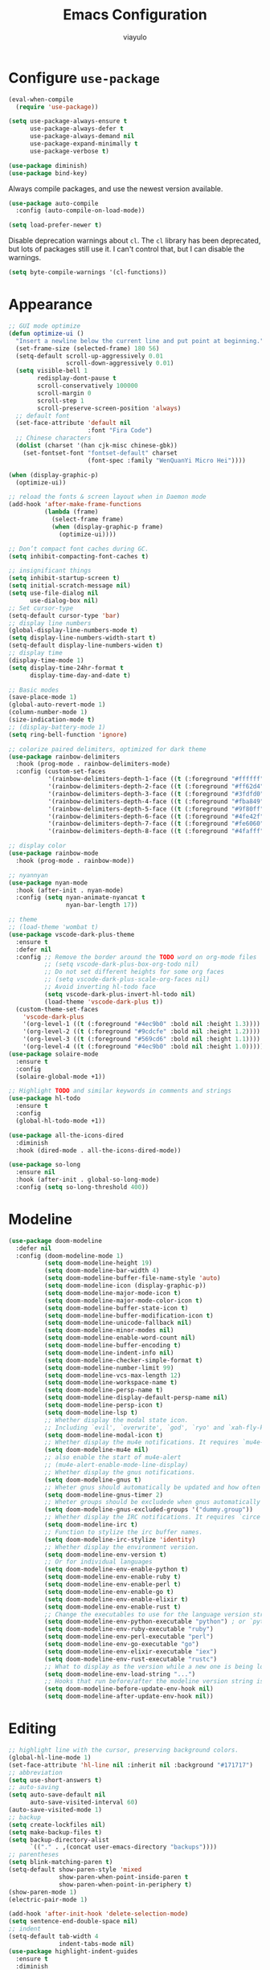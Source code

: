 #+TITLE: Emacs Configuration
#+AUTHOR: viayulo
#+LANGUAGE: en
#+OPTIONS: toc:nil num:nil
#+STARTUP: overview inlineimages

* Configure =use-package=
#+begin_src emacs-lisp
  (eval-when-compile
    (require 'use-package))

  (setq use-package-always-ensure t
        use-package-always-defer t
        use-package-always-demand nil
        use-package-expand-minimally t
        use-package-verbose t)

  (use-package diminish)
  (use-package bind-key)
#+end_src

Always compile packages, and use the newest version available.

#+begin_src emacs-lisp
  (use-package auto-compile
    :config (auto-compile-on-load-mode))

  (setq load-prefer-newer t)
#+end_src

Disable deprecation warnings about =cl=. The =cl= library has been deprecated, but
lots of packages still use it. I can't control that, but I can disable the
warnings.

#+begin_src emacs-lisp
  (setq byte-compile-warnings '(cl-functions))
#+end_src

* Appearance
#+begin_src emacs-lisp
  ;; GUI mode optimize
  (defun optimize-ui ()
    "Insert a newline below the current line and put point at beginning."
    (set-frame-size (selected-frame) 180 56)
    (setq-default scroll-up-aggressively 0.01
                  scroll-down-aggressively 0.01)
    (setq visible-bell 1
          redisplay-dont-pause t
          scroll-conservatively 100000
          scroll-margin 0
          scroll-step 1
          scroll-preserve-screen-position 'always)
    ;; default font
    (set-face-attribute 'default nil
                        :font "Fira Code")
    ;; Chinese characters
    (dolist (charset '(han cjk-misc chinese-gbk))
      (set-fontset-font "fontset-default" charset
                        (font-spec :family "WenQuanYi Micro Hei"))))

  (when (display-graphic-p)
    (optimize-ui))

  ;; reload the fonts & screen layout when in Daemon mode
  (add-hook 'after-make-frame-functions
            (lambda (frame)
              (select-frame frame)
              (when (display-graphic-p frame)
                (optimize-ui))))

  ;; Don’t compact font caches during GC.
  (setq inhibit-compacting-font-caches t)

  ;; insignificant things
  (setq inhibit-startup-screen t)
  (setq initial-scratch-message nil)
  (setq use-file-dialog nil
        use-dialog-box nil)
  ;; Set cursor-type
  (setq-default cursor-type 'bar)
  ;; display line numbers
  (global-display-line-numbers-mode t)
  (setq display-line-numbers-width-start t)
  (setq-default display-line-numbers-widen t)
  ;; display time
  (display-time-mode 1)
  (setq display-time-24hr-format t
        display-time-day-and-date t)

  ;; Basic modes
  (save-place-mode 1)
  (global-auto-revert-mode 1)
  (column-number-mode 1)
  (size-indication-mode t)
  ;; (display-battery-mode 1)
  (setq ring-bell-function 'ignore)

  ;; colorize paired delimiters, optimized for dark theme
  (use-package rainbow-delimiters
    :hook (prog-mode . rainbow-delimiters-mode)
    :config (custom-set-faces
             '(rainbow-delimiters-depth-1-face ((t (:foreground "#ffffff"))))
             '(rainbow-delimiters-depth-2-face ((t (:foreground "#ff62d4"))))
             '(rainbow-delimiters-depth-3-face ((t (:foreground "#3fdfd0"))))
             '(rainbow-delimiters-depth-4-face ((t (:foreground "#fba849"))))
             '(rainbow-delimiters-depth-5-face ((t (:foreground "#9f80ff"))))
             '(rainbow-delimiters-depth-6-face ((t (:foreground "#4fe42f"))))
             '(rainbow-delimiters-depth-7-face ((t (:foreground "#fe6060"))))
             '(rainbow-delimiters-depth-8-face ((t (:foreground "#4fafff"))))))

  ;; display color
  (use-package rainbow-mode
    :hook (prog-mode . rainbow-mode))

  ;; nyannyan
  (use-package nyan-mode
    :hook (after-init . nyan-mode)
    :config (setq nyan-animate-nyancat t
                  nyan-bar-length 17))

  ;; theme
  ;; (load-theme 'wombat t)
  (use-package vscode-dark-plus-theme
    :ensure t
    :defer nil
    :config ;; Remove the border around the TODO word on org-mode files
            ;; (setq vscode-dark-plus-box-org-todo nil)
            ;; Do not set different heights for some org faces
            ;; (setq vscode-dark-plus-scale-org-faces nil)
            ;; Avoid inverting hl-todo face
            (setq vscode-dark-plus-invert-hl-todo nil)
            (load-theme 'vscode-dark-plus t))
    (custom-theme-set-faces
      'vscode-dark-plus
      '(org-level-1 ((t (:foreground "#4ec9b0" :bold nil :height 1.3))))
      '(org-level-2 ((t (:foreground "#9cdcfe" :bold nil :height 1.2))))
      '(org-level-3 ((t (:foreground "#569cd6" :bold nil :height 1.1))))
      '(org-level-4 ((t (:foreground "#4ec9b0" :bold nil :height 1.0)))))
  (use-package solaire-mode
    :ensure t
    :config
    (solaire-global-mode +1))

  ;; Highlight TODO and similar keywords in comments and strings
  (use-package hl-todo
    :ensure t
    :config
    (global-hl-todo-mode +1))

  (use-package all-the-icons-dired
    :diminish
    :hook (dired-mode . all-the-icons-dired-mode))

  (use-package so-long
    :ensure nil
    :hook (after-init . global-so-long-mode)
    :config (setq so-long-threshold 400))
#+end_src
* Modeline
#+begin_src emacs-lisp
  (use-package doom-modeline
    :defer nil
    :config (doom-modeline-mode 1)
            (setq doom-modeline-height 19)
            (setq doom-modeline-bar-width 4)
            (setq doom-modeline-buffer-file-name-style 'auto)
            (setq doom-modeline-icon (display-graphic-p))
            (setq doom-modeline-major-mode-icon t)
            (setq doom-modeline-major-mode-color-icon t)
            (setq doom-modeline-buffer-state-icon t)
            (setq doom-modeline-buffer-modification-icon t)
            (setq doom-modeline-unicode-fallback nil)
            (setq doom-modeline-minor-modes nil)
            (setq doom-modeline-enable-word-count nil)
            (setq doom-modeline-buffer-encoding t)
            (setq doom-modeline-indent-info nil)
            (setq doom-modeline-checker-simple-format t)
            (setq doom-modeline-number-limit 99)
            (setq doom-modeline-vcs-max-length 12)
            (setq doom-modeline-workspace-name t)
            (setq doom-modeline-persp-name t)
            (setq doom-modeline-display-default-persp-name nil)
            (setq doom-modeline-persp-icon t)
            (setq doom-modeline-lsp t)
            ;; Whether display the modal state icon.
            ;; Including `evil', `overwrite', `god', `ryo' and `xah-fly-keys', etc.
            (setq doom-modeline-modal-icon t)
            ;; Whether display the mu4e notifications. It requires `mu4e-alert' package.
            (setq doom-modeline-mu4e nil)
            ;; also enable the start of mu4e-alert
            ;; (mu4e-alert-enable-mode-line-display)
            ;; Whether display the gnus notifications.
            (setq doom-modeline-gnus t)
            ;; Wheter gnus should automatically be updated and how often (set to 0 or smaller than 0 to disable)
            (setq doom-modeline-gnus-timer 2)
            ;; Wheter groups should be excludede when gnus automatically being updated.
            (setq doom-modeline-gnus-excluded-groups '("dummy.group"))
            ;; Whether display the IRC notifications. It requires `circe' or `erc' package.
            (setq doom-modeline-irc t)
            ;; Function to stylize the irc buffer names.
            (setq doom-modeline-irc-stylize 'identity)
            ;; Whether display the environment version.
            (setq doom-modeline-env-version t)
            ;; Or for individual languages
            (setq doom-modeline-env-enable-python t)
            (setq doom-modeline-env-enable-ruby t)
            (setq doom-modeline-env-enable-perl t)
            (setq doom-modeline-env-enable-go t)
            (setq doom-modeline-env-enable-elixir t)
            (setq doom-modeline-env-enable-rust t)
            ;; Change the executables to use for the language version string
            (setq doom-modeline-env-python-executable "python") ; or `python-shell-interpreter'
            (setq doom-modeline-env-ruby-executable "ruby")
            (setq doom-modeline-env-perl-executable "perl")
            (setq doom-modeline-env-go-executable "go")
            (setq doom-modeline-env-elixir-executable "iex")
            (setq doom-modeline-env-rust-executable "rustc")
            ;; What to display as the version while a new one is being loaded
            (setq doom-modeline-env-load-string "...")
            ;; Hooks that run before/after the modeline version string is updated
            (setq doom-modeline-before-update-env-hook nil)
            (setq doom-modeline-after-update-env-hook nil))
#+end_src
* Editing
#+begin_src emacs-lisp
  ;; highlight line with the cursor, preserving background colors.
  (global-hl-line-mode 1)
  (set-face-attribute 'hl-line nil :inherit nil :background "#171717")
  ;; abbreviation
  (setq use-short-answers t)
  ;; auto-saving
  (setq auto-save-default nil
        auto-save-visited-interval 60)
  (auto-save-visited-mode 1)
  ;; backup
  (setq create-lockfiles nil)
  (setq make-backup-files t)
  (setq backup-directory-alist
        `(("." . ,(concat user-emacs-directory "backups"))))
  ;; parentheses
  (setq blink-matching-paren t)
  (setq-default show-paren-style 'mixed
                show-paren-when-point-inside-paren t
                show-paren-when-point-in-periphery t)
  (show-paren-mode 1)
  (electric-pair-mode 1)

  (add-hook 'after-init-hook 'delete-selection-mode)
  (setq sentence-end-double-space nil)
  ;; indent
  (setq-default tab-width 4
                indent-tabs-mode nil)
  (use-package highlight-indent-guides
    :ensure t
    :diminish
    :hook (prog-mode . highlight-indent-guides-mode)
    :config (setq highlight-indent-guides-method (if (display-graphic-p) 'bitmap 'column))
            (setq highlight-indent-guides-responsive 'top))
  ;; word wrap
  (setq word-wrap-by-category t)
  ;; better jumping
  (use-package mwim
    :ensure t
    :defer nil)
  (use-package subword
    :config (global-subword-mode 1))
  ;; CamelCase symbols as separate words
  (use-package subword
    :hook ((prog-mode minibuffer-setup) . subword-mode))
  ;; whitespace
  (setq show-trailing-whitespace t)
  ;; cleanup whitespace only if it was initially clean
  (use-package whitespace-cleanup-mode
    :diminish
    :hook (after-init . global-whitespace-cleanup-mode))

  ;; blink curser after jump
  (use-package beacon
    :diminish
    :hook (after-init . beacon-mode)
    :config (setq beacon-color "#ff8c00"))

  (use-package let-alist); easily let-bind values of an assoc-list by their names
  (use-package flycheck
    :diminish
    :ensure t
    :init (global-flycheck-mode)
    :bind (:map flycheck-mode-map
                ("C-t ! C-c" . flycheck-compile)
                ("C-t ! C-w" . flycheck-copy-errors-as-kill)
                ("C-t ! ?" . flycheck-describe-checker)
                ("C-t ! C" . flycheck-clear)
                ("C-t ! H" . display-local-help)
                ("C-t ! V" . flycheck-version)
                ("C-t ! c" . flycheck-buffer)
                ("C-t ! e" . flycheck-explain-error-at-point)
                ("C-t ! h" . flycheck-display-error-at-point)
                ("C-t ! i" . flycheck-manual)
                ("C-t ! l" . flycheck-list-errors)
                ("C-t ! n" . flycheck-next-error)
                ("C-t ! p" . flycheck-previous-error)
                ("C-t ! s" . flycheck-select-checker)
                ("C-t ! v" . flycheck-verify-setup)
                ("C-t ! x" . flycheck-disable-checker)))

  ;; for scroll-half-page
  (require 'view)

  ;; smooth scrolling over images
  (use-package iscroll
    :diminish
    :hook (image-mode . iscroll-mode))
#+end_src
* Tabbar
#+begin_src emacs-lisp
  (use-package centaur-tabs
    :demand
    :hook (dired-mode . centaur-tabs-local-mode)
    :config (centaur-tabs-mode t)
            (centaur-tabs-headline-match)
            (setq centaur-tabs-height 10
                  centaur-tabs-set-icons t
                  centaur-tabs-plain-icons nil
                  centaur-tabs-gray-out-icons 'buffer
                  centaur-tabs-set-bar 'left
                  centaur-tabs-set-close-button nil
                  centaur-tabs-set-modified-marker t)
    :bind (:map centaur-tabs-mode-map
            ("C-t u" . centaur-tabs-backward)
            ("C-t o" . centaur-tabs-forward)))
#+end_src
* Minibuffer
#+begin_src emacs-lisp
  ;; fido
  (add-hook 'after-init-hook 'fido-vertical-mode)
  (setq completion-styles '(initials partial-completion flex)
        completion-cycle-threshold 10
        completion-auto-help nil)

  ;; Enable richer annotations using the Marginalia package
  (use-package marginalia
    ;; Either bind `marginalia-cycle` globally or only in the minibuffer
  ;;  :bind (:map minibuffer-local-map
  ;;         ("M-A" . marginalia-cycle))
    ;; The :init configuration is always executed (Not lazy!)
    :init
    ;; Must be in the :init section of use-package such that the mode gets
    ;; enabled right away. Note that this forces loading the package.
    (marginalia-mode))

  (use-package ctrlf
    :hook (after-init . ctrlf-mode))

  (use-package which-key
    :defer nil
    :config (which-key-mode))
#+end_src
* Completion
#+begin_src emacs-lisp
  ;:bind :map company-active-map ("<tab>" . company-complete-common)
  (use-package company
    :diminish company-mode
    :defines (company-dabbrev-ignore-case company-dabbrev-downcase)
    :hook (after-init . global-company-mode)
    :config (setq company-dabbrev-code-everywhere t
                  company-dabbrev-code-modes t
                  company-dabbrev-code-other-buffers 'all
                  company-dabbrev-downcase nil
                  company-dabbrev-ignore-case t
                  company-dabbrev-other-buffers 'all
                  company-require-match nil
                  company-minimum-prefix-length 1
                  company-show-numbers t
                  company-tooltip-limit 20
                  company-idle-delay 0
                  company-echo-delay 0
                  company-tooltip-offset-display 'scrollbar
                  company-begin-commands '(self-insert-command))
    (eval-after-load 'company
      '(add-to-list 'company-backends
                    '(company-abbrev company-yasnippet company-capf))))

  ;; add some semantic icons to the company completion menu
  (use-package company-box
    :after company
    :diminish
    :hook (company-mode . company-box-mode))

  ;; Better sorting and filtering
  (use-package company-prescient
    :init (company-prescient-mode 1))

  ;; snippet
  (use-package yasnippet
    :diminish
    :hook (after-init . yas-global-mode)
    :config (setq yas-indent-line 'auto)
            (use-package yasnippet-snippets
              :after yasnippet
              :diminish)
            (use-package auto-yasnippet
              :diminish
              :bind (("C-n" . aya-open-line)
                     ("H-w" . aya-create)
                     ("H-y" . aya-expand))))
#+end_src
* File-management
#+begin_src emacs-lisp
  (require 'dired-x)
  (use-package dired
    :ensure nil
    :bind (:map dired-mode-map
            ("i" . dired-previous-line)
            ("k" . dired-next-line)
            ("j" . dired-jump)
            ("l" . dired-find-file)))
  ;; highlight uncommitted changes
  (use-package diff-hl
    :hook (((prog-mode vc-dir-mode) . diff-hl-mode)
           (dired-mode . diff-hl-dired-mode)))
  (use-package dired-hide-dotfiles
    :bind (:map dired-mode-map
            ("." . dired-hide-dotfiles-mode)))
  ;; Colourful dired
  (use-package diredfl
    :init (diredfl-global-mode 1))

  (setq dired-kill-when-opening-new-dired-buffer t)

  (use-package treemacs
    :commands (treemacs-follow-mode
               treemacs-filewatch-mode
               treemacs-fringe-indicator-mode
               treemacs-git-mode)
    :bind (([f8]        . treemacs)
           ("M-0"       . treemacs-select-window)
           ("C-x 1"     . treemacs-delete-other-windows)
           ("C-x t 1"   . treemacs-delete-other-windows)
           ("C-x t t"   . treemacs)
           ("C-x t b"   . treemacs-bookmark)
           ("C-x t C-t" . treemacs-find-file)
           ("C-x t M-t" . treemacs-find-tag)
           :map treemacs-mode-map
           ([mouse-1]   . treemacs-single-click-expand-action)
           ("i" . treemacs-previous-line)
           ("k" . treemacs-next-line))
    :config
    (setq treemacs-collapse-dirs           (if treemacs-python-executable 3 0)
          treemacs-missing-project-action  'remove
          treemacs-sorting                 'alphabetic-asc
          treemacs-follow-after-init       t
          treemacs-width                   30)
    (treemacs-load-all-the-icons-with-workaround-font "Hermit")
    :config
    (treemacs-follow-mode t)
    (treemacs-filewatch-mode t)
    (pcase (cons (not (null (executable-find "git")))
                 (not (null (executable-find "python3"))))
      (`(t . t)
       (treemacs-git-mode 'deferred))
      (`(t . _)
       (treemacs-git-mode 'simple)))

    (use-package treemacs-projectile
      :after projectile
      :bind (:map projectile-command-map
             ("h" . treemacs-projectile)))

    (use-package treemacs-magit
      :after magit
      :commands treemacs-magit--schedule-update
      :hook ((magit-post-commit
              git-commit-post-finish
              magit-post-stage
              magit-post-unstage)
             . treemacs-magit--schedule-update))

    (use-package treemacs-persp
      :after persp-mode
      :demand t
      :functions treemacs-set-scope-type
      :config (treemacs-set-scope-type 'Perspectives)))


  (use-package treemacs-all-the-icons)
#+end_src
* Projectile
#+begin_src emacs-lisp
  (use-package ag)

  (use-package projectile
    :diminish projectile-mode
    :hook (after-init . projectile-mode)
    :bind(:map projectile-mode-map
               ("C-p" . projectile-command-map))
    :config
      ;; move cache to ~/.emacs.d/.cache/ for gitignore
      (setq projectile-cache-file (expand-file-name ".cache/projectile.cache" user-emacs-directory)))
#+end_src
* =Org-mode=
#+begin_src emacs-lisp
  (use-package org
    :ensure org-contrib
    :hook (org-mode . visual-line-mode)
          (org-mode . org-indent-mode)
    :config (setq org-log-done 'time)
            (setq org-todo-keywords
                (quote ((sequence "TODO(t)" "NEXT(n)" "|" "DONE(d)")
                        (sequence "WAITING(w@/!)" "HOLD(h@/!)" "|" "CANCELLED(c@/!)"))))
            ;; I cannot set a headline to DONE if children aren’t DONE.
            (setq-default org-enforce-todo-dependencies t)

            (setq org-startup-indented t
                  org-hide-emphasis-markers t
                  org-pretty-entities t)
            ;; Show linked images directly in my Org document
            (setq org-startup-with-inline-images t org-image-actual-width '(600))
            ;; Use syntax highlighting in source blocks while editing.
            (setq org-src-fontify-natively t)
            ;; Make TAB act as if it were issued in a buffer of the language’s major mode.
            (setq org-src-tab-acts-natively t)
            ;; When editing a code snippet, use the current window rather than popping open a new one (which shows the same information).
            (setq org-src-window-setup 'current-window)
    :bind (:map org-mode-map
                ("C-t C-a" . org-attach)
                ("C-t C-j" . org-backward-heading-same-level)
                ("C-t C-t" . org-ctrl-c-ctrl-c)
                ("C-t C-d" . org-deadline)
                ("C-t C-e" . org-export-dispatch)
                ("C-t C-l" . org-forward-heading-same-level)
                ("C-t j" . org-goto)
                ("C-t k" . org-kill-note-or-show-branches)
                ("C-t l" . org-insert-link)
                ("C-t C-o" . org-open-at-point)
                ("C-t C-q" . org-set-tags-command)
                ("C-t r" . org-reveal)
                ("C-t C-s" . org-schedule)
                ("C-t t" . org-todo)
                ("C-t C-w" . org-refile)
                ("C-t y" . org-evaluate-time-range)
                ("C-t C-z" . org-add-note)
                ("C-t C-^" . org-up-element)
                ("C-t C-_" . org-down-element)
                ("C-t C-*" . org-list-make-subtree)
                ("C-t C-," . org-insert-structure-template)
                ("C-t C-k" . outline-next-visible-heading) ;
                ("C-t C-i" . outline-previous-visible-heading) ;
                ("C-t C-u" . outline-up-heading)
                ("C-t C-<" . outline-promote)
                ("C-t C->" . outline-demote)
                ("C-t M-j" . org-previous-block)
                ("C-t M-l" . org-next-block)
                ("C-t M-i" . org-insert-last-stored-link)
                ("C-t C-c" . org-refile-copy)
                ("C-t C-M-l" . org-insert-all-links)
                ("C-t C-TAB" . org-force-cycle-archived)
                ("C-t TAB" . org-ctrl-c-tab)
                ("C-t SPC" . org-table-blank-field)
                ("C-t RET" . org-ctrl-c-ret)
                ("C-t a" . org-agenda)
                ("C-t #" . org-update-statistics-cookies)
                ("C-t $" . org-archive-subtree)
                ("C-t %" . org-mark-ring-push)
                ("C-t '" . org-edit-special)
                ("C-t *" . org-ctrl-c-star)
                ("C-t +" . org-table-sum)
                ("C-t ," . org-priority)
                ("C-t -" . org-ctrl-c-minus)
                ("C-t ." . org-time-stamp)
                ("C-t /" . org-sparse-tree)
                ("C-t \;" . org-toggle-comment)
                ("C-t <" . org-date-from-calendar)
                ("C-t =" . org-table-eval-formula)
                ("C-t >" . org-goto-calendar)
                ("C-t ?" . org-table-field-info)
                ("C-t @" . org-mark-subtree)
                ("C-t [" . org-agenda-file-to-front)
                ("C-t \\" . org-match-sparse-tree)
                ("C-t \]" . org-remove-file)
                ("C-t ^" . org-sort)
                ("C-t `" . org-table-edit-field)
                ("C-t {" . org-table-toggle-formula-debugger)
                ("C-t |" . org-table-create-or-convert-from-region)
                ("C-t }" . org-table-toggle-coordinate-overlays)
                ("C-t ~" . org-table-create-with-table.el)
                ("C-t C-y C-a" . org-babel-sha1-hash)
                ("C-t C-y C-j" . org-babel-execute-buffer)
                ("C-t C-y C-c" . org-babel-check-src-block)
                ("C-t C-y C-d" . org-babel-demarcate-block)
                ("C-t C-y C-e" . org-babel-execute-maybe)
                ("C-t C-y C-l" . org-babel-tangle-file)
                ("C-t C-y TAB" . org-babel-view-src-block-info)
                ;("C-t C-y C-j" . org-babel-insert-header-arg)
                ;("C-t C-y C-l" . org-babel-load-in-session)
                ("C-t C-y C-k" . org-babel-next-src-block)
                ("C-t C-y C-o" . org-babel-open-src-block-result)
                ("C-t C-y C-i" . org-babel-previous-src-block)
                ("C-t C-y C-r" . org-babel-goto-named-result)
                ("C-t C-y C-s" . org-babel-execute-subtree)
                ("C-t C-y C-t" . org-babel-tangle)
                ("C-t C-y C-u" . org-babel-goto-src-block-head)
                ("C-t C-y C-v" . org-babel-expand-src-block)
                ("C-t C-y C-x" . org-babel-do-key-sequence-in-edit-buffer)
                ("C-t C-y C-z" . org-babel-switch-to-session)
                ("C-t C-y I" . org-babel-view-src-block-info)
                ("C-t C-y a" . org-babel-sha1-hash)
                ("C-t C-y b" . org-babel-execute-buffer)
                ("C-t C-y c" . org-babel-check-src-block)
                ("C-t C-y d" . org-babel-demarcate-block)
                ("C-t C-y e" . org-babel-execute-maybe)
                ("C-t C-y f" . org-babel-tangle-file)
                ("C-t C-y g" . org-babel-goto-named-src-block)
                ("C-t C-y h" . org-babel-describe-bindings)
                ("C-t C-y i" . org-babel-lob-ingest)
                ("C-t C-y j" . org-babel-insert-header-arg)
                ("C-t C-y k" . org-babel-remove-result-one-or-many)
                ("C-t C-y l" . org-babel-load-in-session)
                ("C-t C-y n" . org-babel-next-src-block)
                ("C-t C-y o" . org-babel-open-src-block-result)
                ("C-t C-y p" . org-babel-previous-src-block)
                ("C-t C-y r" . org-babel-goto-named-result)
                ("C-t C-y s" . org-babel-execute-subtree)
                ("C-t C-y t" . org-babel-tangle)
                ("C-t C-y u" . org-babel-goto-src-block-head)
                ("C-t C-y v" . org-babel-expand-src-block)
                ("C-t C-y x" . org-babel-do-key-sequence-in-edit-buffer)
                ("C-t C-y z" . org-babel-switch-to-session-with-code)
                ("C-t C-y C-M-h" . org-babel-mark-block)
                ("C-t C-x C-a" . org-archive-subtree-default)
                ("C-t C-x C-b" . org-toggle-checkbox)
                ;("C-t C-x C-c" . org-columns)
                ("C-t C-x C-d" . org-clock-display)
                ("C-t C-x C-f" . org-emphasize)
                ("C-t C-x TAB" . org-clock-in)
                ("C-t C-x C-j" . org-clock-goto)
                ("C-t C-x C-l" . org-latex-preview)
                ("C-t C-x C-n" . org-next-link)
                ("C-t C-x C-o" . org-clock-out)
                ("C-t C-x C-p" . org-previous-link)
                ("C-t C-x C-q" . org-clock-cancel)
                ("C-t C-x C-r" . org-toggle-radio-button)
                ("C-t C-x C-s" . org-archive-subtree)
                ("C-t C-x C-t" . org-toggle-time-stamp-overlays)
                ("C-t C-x C-u" . org-dblock-update)
                ("C-t C-x C-v" . org-toggle-inline-images)
                ("C-t C-x M-c" . org-cut-special)
                ("C-t C-x C-x" . org-clock-in-last)
                ("C-t C-x C-y" . org-paste-special)
                ("C-t C-x C-z" . org-resolve-clocks)
                ("C-t C-x !" . org-reload)
                ("C-t C-x ," . org-timer-pause-or-continue)
                ("C-t C-x -" . org-timer-item)
                ("C-t C-x ." . org-timer)
                ("C-t C-x 0" . org-timer-start)
                ("C-t C-x <" . org-agenda-set-restriction-lock)
                ("C-t C-x >" . org-agenda-remove-restriction-lock)
                ("C-t C-x A" . org-archive-to-archive-sibling)
                ("C-t C-x E" . org-inc-effort)
                ("C-t C-x G" . org-feed-goto-inbox)
                ("C-t C-x I" . org-info-find-node)
                ("C-t C-x P" . org-set-property-and-value)
                ("C-t C-x [" . org-reftex-citation)
                ("C-t C-x _" . org-timer-stop)
                ("C-t C-x a" . org-toggle-archive-tag)
                ("C-t C-x b" . org-tree-to-indirect-buffer)
                ("C-t C-x c" . org-clone-subtree-with-time-shift)
                ("C-t C-x d" . org-insert-drawer)
                ("C-t C-x e" . org-set-effort)
                ("C-t C-x f" . org-footnote-action)
                ("C-t C-x g" . org-feed-update-all)
                ("C-t C-x o" . org-toggle-ordered-property)
                ("C-t C-x p" . org-set-property)
                ("C-t C-x q" . org-toggle-tags-groups)
                ("C-t C-x v" . org-copy-visible)
                ("C-t C-x x" . org-dynamic-block-insert-dblock)
                ("C-t C-x C-M-v" . org-redisplay-inline-images)
                ("C-t C-x C-c" . org-copy-special)))

  ;; special outline mark
  (use-package org-superstar
    :hook (org-mode . org-superstar-mode)
    :config (setq org-superstar-special-todo-items t))

  ;; toggle visibility of invisible Org elements depending on cursor position
  (use-package org-appear
    :hook (org-mode . org-appear-mode)
    :config (setq org-appear-autolinks t
                  org-appear-autosubmarkers t
                  org-appear-autoentities t
                  org-appear-autokeywords t))

  ;; Prevent editing of text within collapsed subtree
  (setq-default org-catch-invisible-edits 'smart)

  ;; Automatically toggle Org mode LaTeX fragment previews as the cursor enters and exits them
  (use-package org-fragtog
    :hook (org-mode . org-fragtog-mode))

  ;; Task management and agenda views
  ;; Store my org files in ~/documents/org, maintain an inbox in Dropbox, define the location of an index file (my main todo list), and archive finished tasks in ~/documents/org/archive.org
  (setq org-directory "~/Documents/org")
  (defun org-file-path (filename)
    "Return the absolute address of an org file, given its relative name."
    (concat (file-name-as-directory org-directory) filename))

  ;;(setq org-inbox-file "~/sync/Dropbox/inbox.org")
  (setq org-inbox-file "~/Documents/inbox.org")
  (setq org-index-file (org-file-path "index.org"))
  (setq org-archive-location
        (concat
         (org-file-path (format "archive/archive-%s.org" (format-time-string "%Y")))
         "::* From %s"))

  (setq org-refile-targets `((,org-index-file :level . 1)
                             (,(org-file-path "deliveries.org") :level . 1)
                             (,(org-file-path "environment.org") :level . 1)
                             (,(org-file-path "links.org") :level . 1)
                             (,(org-file-path "media.org") :level . 1)
                             (,(org-file-path "someday-maybe.org") :level . 1)
                             (,(org-file-path "work.org") :level . 1)))


  ;; Exporting
  ;; Allow export to markdown and beamer (for presentations).
  (require 'ox-md)
  (require 'ox-beamer)
  ;; Allow babel to evaluate code blocks in a handful of languages.
  (use-package gnuplot)
  (org-babel-do-load-languages
   'org-babel-load-languages
   '((ditaa . t)
     (dot . t)
     (emacs-lisp . t)
     (python . t)
     (gnuplot . t)
     (ruby . t)
     (shell . t)))
  ;; Don’t ask before evaluating code blocks.
  (setq org-confirm-babel-evaluate nil)
  ;; Use htmlize to ensure that exported code blocks use syntax highlighting.
  (use-package htmlize)
  ;; Associate the “dot” language with the graphviz-dot major mode.
  (use-package graphviz-dot-mode)
  (add-to-list 'org-src-lang-modes '("dot" . graphviz-dot))
  ;; Translate regular ol’ straight quotes to typographically correct curly quotes when exporting.
  (setq org-export-with-smart-quotes t)
  ;; Exporting to HTML
  ;; Don’t include a footer with my contact and publishing information at the bottom of every exported HTML document.
  (setq org-html-postamble nil)
  ;; Exporting to PDF
  ;; I want to produce PDFs with syntax highlighting in the code. The best way to do that seems to be with the minted package, but that package shells out to pygments to do the actual work. xelatex usually disallows shell commands; this enables that.
  (setq org-latex-pdf-process
        '("xelatex -shell-escape -interaction nonstopmode -output-directory %o %f"
          "xelatex -shell-escape -interaction nonstopmode -output-directory %o %f"
          "xelatex -shell-escape -interaction nonstopmode -output-directory %o %f"))
  ;; Include the minted package in all of my LaTeX exports.
  (add-to-list 'org-latex-packages-alist '("" "minted"))
  (setq org-latex-listings 'minted)
  ;; Remove the intermediate TeX file when exporting to PDF.
  (add-to-list 'org-latex-logfiles-extensions "tex")
  ;; I often want to export a book without “Part I”:
  (add-to-list 'org-latex-classes
             '("book-noparts"
                "\\documentclass{book}"
                ("\\chapter{%s}" . "\\chapter*{%s}")
                ("\\section{%s}" . "\\section*{%s}")
                ("\\subsection{%s}" . "\\subsection*{%s}")
                ("\\subsubsection{%s}" . "\\subsubsection*{%s}")
                ("\\paragraph{%s}" . "\\paragraph*{%s}")
                ("\\subparagraph{%s}" . "\\subparagraph*{%s}")))

  ;; TeX configuration
  ;; I rarely write LaTeX directly any more, but I often export through it with org-mode, so I’m keeping them together.
  ;; Automatically parse the file after loading it.
  (setq TeX-parse-self t)
  ;; Always use pdflatex when compiling LaTeX documents. I don’t really have any use for DVIs.
  (setq TeX-PDF-mode t)
  ;; Enable a minor mode for dealing with math (it adds a few useful keybindings), and always treat the current file as the “main” file. That’s intentional, since I’m usually actually in an org document.
  (add-hook 'LaTeX-mode-hook
            (lambda ()
              (LaTeX-math-mode)
              (setq TeX-master t)))

  ;; Use LuaTeX for LaTeX fragment previews
  ;; Needs Emacs to support svg display
  (setq org-preview-latex-default-process 'luadvisvgm)  ;; luapdf2svg, lua2svg, imagemagick
  ;; Export with LuaTeX -> dvisvgm
  (add-to-list 'org-preview-latex-process-alist
                 '(luadvisvgm :programs
                              ("lualatex" "dvisvgm")
                              :description "dvi > svg" :message "you need to install the programs: lualatex and dvisvgm." :image-input-type "dvi" :image-output-type "svg" :image-size-adjust
                              (1.7 . 1.5)
                              :latex-compiler
                              ("lualatex --output-format dvi --shell-escape --interaction=nonstopmode --output-directory=%o %f")
                              :image-converter
                              ("dvisvgm %f -n -b min -c %S -o %O"))
                 )
#+end_src

export images as embedded base64 data if the corresponding image file has a size not larger than =org-html-image-base64-max-size=

#+begin_src emacs-lisp
  (use-package org
    :config
    (defcustom org-html-image-base64-max-size #x40000
      "Export embedded base64 encoded images up to this size."
      :type 'number
      :group 'org-export-html)

    (defun file-to-base64-string (file &optional image prefix postfix)
      "Transform binary file FILE into a base64-string prepending PREFIX and appending POSTFIX.
    Puts \"data:image/%s;base64,\" with %s replaced by the image type before the actual image data if IMAGE is non-nil."
      (concat prefix
          (with-temp-buffer
            (set-buffer-multibyte nil)
            (insert-file-contents file nil nil nil t)
            (base64-encode-region (point-min) (point-max) 'no-line-break)
            (when image
              (goto-char (point-min))
              (insert (format "data:image/%s;base64," (image-type-from-file-name file))))
            (buffer-string))
          postfix))

    (defun orgTZA-html-base64-encode-p (file)
      "Check whether FILE should be exported base64-encoded.
    The return value is actually FILE with \"file://\" removed if it is a prefix of FILE."
      (when (and (stringp file)
                 (string-match "\\`file://" file))
        (setq file (substring file (match-end 0))))
      (and
       (file-readable-p file)
       (let ((size (nth 7 (file-attributes file))))
         (<= size org-html-image-base64-max-size))
       file))

    (defun orgTZA-html--format-image (source attributes info)
      "Return \"img\" tag with given SOURCE and ATTRIBUTES.
    SOURCE is a string specifying the location of the image.
    ATTRIBUTES is a plist, as returned by
    `org-export-read-attribute'.  INFO is a plist used as
    a communication channel."
      (if (string= "svg" (file-name-extension source))
          (org-html--svg-image source attributes info)
        (let* ((file (orgTZA-html-base64-encode-p source))
               (data (if file (file-to-base64-string file t)
                       source)))
          (org-html-close-tag
           "img"
           (org-html--make-attribute-string
            (org-combine-plists
             (list :src data
                   :alt (if (string-match-p "^ltxpng/" source)
                            (org-html-encode-plain-text
                              (org-find-text-property-in-string 'org-latex-src source))
                            (file-name-nondirectory source)))
             attributes))
           info))))

    (advice-add 'org-html--format-image :override #'orgTZA-html--format-image))
#+end_src

* Version Control
#+begin_src emacs-lisp
  (use-package magit
    :bind ("C-x g" . magit-status)
    :config (use-package with-editor)
            ;(setq magit-push-always-verify nil)
            (setq git-commit-summary-max-length 50))

  (use-package git-timemachine)
#+end_src
* Language Server Protocol
#+begin_src emacs-lisp
  (use-package lsp-mode
    :hook ((lsp-mode . (lambda ()
                         (lsp-enable-which-key-integration)
                         (add-hook 'before-save-hook #'lsp-organize-imports t t)
                         (add-hook 'before-save-hook #'lsp-format-buffer t t)))
           (prog-mode . (lambda() (unless (derived-mode-p 'emacs-lisp-mode 'lisp-mode 'graphviz-dot-mode)(lsp-deferred)))))
    :commands (lsp lsp-deferred lsp-format-buffer lsp-organize-imports)
    :config (setq lsp-keymap-prefix "C-t l")
            (setq lsp-keep-workspace-alive nil ;; Auto kill LSP server
                  lsp-enable-indentation nil
                  lsp-enable-on-type-formatting t
                  lsp-auto-guess-root t
                  lsp-enable-snippet t
                  lsp-prefer-flymake nil
                  lsp-prefer-capf t
                  lsp-modeline-diagnostics-enable t
                  lsp-modeline-diagnostics-scope :workspace ;; workspace/global/file
                  lsp-idle-delay 0.500
                  read-process-output-max (* 1024 1024) ;; 1MB
                  lsp-completion-provider :capf))

  ;;; Optionally: lsp-ui, company-lsp
  (use-package lsp-ui
    :after lsp-mode
    :commands lsp-ui-mode
    :hook ((lsp-mode . lsp-ui-mode)
           (lsp-ui-mode . lsp-modeline-code-actions-mode)
           ;; (lsp-ui-mode . lsp-ui-peek-mode) ;; drop it 'cause it has BUGs
           )
    :config (setq lsp-ui-doc-enable t
                lsp-ui-doc-use-webkit nil
                lsp-ui-doc-delay .3
                lsp-ui-doc-include-signature t
                lsp-lens-enable t
                lsp-ui-doc-position 'at-point ;; top/bottom/at-point
                lsp-eldoc-enable-hover t ;; eldoc displays in minibuffer
                lsp-ui-sideline-enable nil
                lsp-ui-sideline-show-hover nil
                lsp-ui-sideline-show-code-actions t
                lsp-ui-sideline-show-diagnostics t
                lsp-ui-sideline-ignore-duplicate t
                lsp-modeline-code-actions-segments '(count name)
                lsp-headerline-breadcrumb-enable nil)
    (setq lsp-ui-flycheck-enable t)
    (define-key lsp-ui-mode-map [remap xref-find-definitions] #'lsp-ui-peek-find-definitions)
    (define-key lsp-ui-mode-map [remap xref-find-references] #'lsp-ui-peek-find-references))

  (use-package lsp-treemacs
    :commands lsp-treemacs-errors-list
    :config
    (when (display-graphic-p)
      (treemacs-resize-icons 14)))

  (use-package dap-mode
    :diminish
    :hook ((lsp-mode . dap-mode)
           (dap-mode . dap-ui-mode)
           (dap-mode . dap-tooltip-mode)
           (python-mode . (lambda() (require 'dap-python)))))
#+end_src
* Languages
** Spell check
#+begin_src emacs-lisp
  (setq ispell-program-name "aspell")
  (setq ispell-extra-args '("--sug-mode=ultra" "--lang=en_US" "--camel-case"))
  (setq ispell-personal-dictionary "~/.ispell_words")
  (use-package flyspell
    :demand t
    :hook ((text-mode . flyspell-mode)
           (prog-mode . flyspell-prog-mode)))
  (use-package flyspell-correct
    :after flyspell
    :bind (:map flyspell-mode-map ("C-;" . flyspell-correct-wrapper)))
#+end_src
** rust
#+begin_src emacs-lisp
  (use-package rustic)

  (use-package toml-mode
    :mode "\\.toml\\'"
    :config
    (add-hook 'toml-mode-hook 'goto-address-prog-mode))
#+end_src
** python
#+begin_src emacs-lisp
  (setq-default python-indent-offset 4
                python-indent-guess-indent-offset-verbose nil)
#+end_src
** json
#+begin_src emacs-lisp
  (use-package json-mode
    :mode "\\.json\\'")
#+end_src
** markdown
#+begin_src emacs-lisp
  (use-package markdown-mode
    :mode (("README\\.md\\'" . gfm-mode)
           ("\\.md\\'" . markdown-mode)
           ("\\.markdown\\'" . markdown-mode))
    :init (setq markdown-command "multimarkdown")
    :commands (markdown-mode gfm-mode)
    :config
      (with-eval-after-load 'whitespace-cleanup-mode
        (add-to-list 'whitespace-cleanup-mode-ignore-modes 'markdown-mode))
      (custom-set-faces '(markdown-pre-face ((t nil))))
      (setq markdown-command "pandoc --standalone --mathjax --from=markdown"
            markdown-disable-tooltip-prompt t
            markdown-fontify-code-blocks-natively t))
#+end_src
** DOT
#+begin_src emacs-lisp
  (use-package graphviz-dot-mode
    :ensure t
    :mode "\\.dot\\.gv\\'"
    :config (setq graphviz-dot-indent-width 4)
    :bind (:map graphviz-dot-mode-map
                ("C-t C-p" . graphviz-dot-preview)
                ("C-t v" . graphviz-dot-view)))
#+end_src
** xml
#+begin_src emacs-lisp
  (use-package nxml-mode
    :ensure nil
    :mode "\\.xml\\.xsd\\.sch\\.rng\\.xslt\\.svg\\.rss\\.gpx\\.tcx\\.plist\\'"
    :config (setq magic-mode-alist (cons '("<\\?xml " . nxml-mode) magic-mode-alist))
            (fset 'xml-mode 'nxml-mode)
            (setq nxml-slash-auto-complete-flag t))

  ;; See: http://sinewalker.wordpress.com/2008/06/26/pretty-printing-xml-with-emacs-nxml-mode/
  (defun sanityinc/pp-xml-region (beg end)
    "Pretty format XML markup in region. The function inserts
  linebreaks to separate tags that have nothing but whitespace
  between them.  It then indents the markup by using nxml's
  indentation rules."
    (interactive "r")
    (unless (use-region-p)
      (setq beg (point-min)
            end (point-max)))
    ;; Use markers because our changes will move END
    (setq beg (set-marker (make-marker) beg)
          end (set-marker (make-marker) end))
    (save-excursion
      (goto-char beg)
      (while (search-forward-regexp "\>[ \\t]*\<" end t)
        (backward-char) (insert "\n"))
      (nxml-mode)
      (indent-region beg end)))

  ;; Integration with tidy for html + xml

  (defun sanityinc/tidy-buffer-xml (beg end)
    "Run \"tidy -xml\" on the region from BEG to END, or whole buffer."
    (interactive "r")
    (unless (use-region-p)
      (setq beg (point-min)
            end (point-max)))
    (shell-command-on-region beg end "tidy -xml -q -i" (current-buffer) t "*tidy-errors*" t))
#+end_src
* Web
#+begin_src emacs-lisp
  ; front-end
  (use-package mmm-mode
    :config (setq mmm-global-mode 'buffers-with-submode-classes)
            (setq mmm-submode-decoration-level 2))
#+end_src
* Key Binding
#+begin_src emacs-lisp
  ;; Unbind <C-i> from the TAB key and bind it to indent-region.
  ;; Since TAB and <C-i> cannot be differentiated in TTY emacs,
  ;; the workaround is to conditionally bind TAB to indent-region
  ;; when there is an active region selected.
  (if (display-graphic-p)
    ; IF we are not in a TTY, unbind C-i from TAB
    (progn
      (define-key input-decode-map [?\C-i] [C-i])
      (global-set-key (kbd "<C-i>") 'previous-line)
      (define-key input-decode-map [?\C-m] [C-m])
      (global-set-key (kbd "<C-m>") 'previous-line))
    ; ELSE IF we are in a TTY, create a replacement for TAB
    (defun my/tab-replacement (&optional START END)
      (interactive "r")
      (if (use-region-p)
        ; IF active region, use indent-region
          (indent-region START END)
        ; ELSE IF no active region, use default tab command
        (indent-for-tab-command)))
    ; Bind our quick-and-dirty TAB replacement to the TAB key
    (global-set-key (kbd "TAB") 'my/tab-replacement))

  ;; insert a newline
  (defun open-line-above ()
    "Insert a newline above the current line and put point at beginning."
    (interactive)
    (unless (bolp)
      (beginning-of-line))
    (newline)
    (forward-line -1)
    (indent-according-to-mode))
  (defun open-line-below ()
    "Insert a newline below the current line and put point at beginning."
    (interactive)
    (unless (eolp)
      (end-of-line))
    (newline-and-indent))

  ;; (global-set-key (kbd "C-r") (lookup-key global-map (kbd "C-c")))

  (bind-keys*
    ("M-i" . previous-line); move around
    ("C-j" . backward-char)
    ("M-j" . backward-word)
    ("C-k" . next-line)
    ("M-k" . next-line)
    ("C-l" . forward-char)
    ("M-l" . forward-word)
    ("M-u" . backward-sentence)
    ("M-o" . forward-sentence)
    ("C-a" . mwim-beginning-of-code-or-line)
    ("C-e" . mwim-end-of-code-or-line)
    ("<home>" . mwim-beginning-of-line-or-code)
    ("<end>" . mwim-end-of-line-or-code)
    ("M-I" . upcase-word); case convert
    ("M-K" . downcase-word)
    ("C-d" . kill-whole-line); kill/insert line
    ("M-d" . kill-line)
    ("C-n" . open-line-below)
    ("M-n" . open-line-above)
    ("M-w" . kill-sentence)
    ("C-c" . kill-ring-save); cut/copy/paste
    ("M-c" . kill-region)
    ("C-v" . yank)
    ("M-v" . yank-pop)
    ("C-z" . undo)
    ("C-w" . View-scroll-half-page-backward); scroll
    ("C-s" . View-scroll-half-page-forward)
    ("M-s" . recenter-top-bottom)
    ("C-x w =" . enlarge-window); change frame
    ("C-x w -" . shrink-window)
    ("C-x w +" . enlarge-window-horizontally)
    ("C-x w _" . shrink-window-horizontally)
    ("C-x w i" . windmove-up)
    ("C-x w j" . windmove-left)
    ("C-x w k" . windmove-down)
    ("C-x w l" . windmove-right)
    ("C-f" . ctrlf-forward-default); packages
    ("M-f" . ctrlf-backward-default))

  (keyboard-translate ?\C-r ?\C-x); translate C-r to C-x
  (keyboard-translate ?\C-x ?\M-c); translate C-x to cut

  ; TODO C/M-w C/M-y C-m
  ; prefix for git
  ; C-/ (previously undo

  ;; create prefix
  (define-prefix-command 'my-prefix-map)
  (global-set-key (kbd "C-t") 'my-prefix-map)
  (define-prefix-command 'my-combo-prefix-map)
  (global-set-key (kbd "C-t C-y") 'my-combo-prefix-map)

  (bind-keys :map prog-mode-map
             ("C-." . lsp-find-definition)
             ("C-," . pop-tag-mark))

  ;; global key-binding settings for comment
  (global-set-key (kbd "C-x /") 'comment-line)
  (global-set-key (kbd "C-x ?") 'comment-or-uncomment-region)

  ;; mouse input
  (global-unset-key (kbd "M-<down-mouse-1>"))
  (global-set-key (kbd "M-<mouse-1>") 'mc/add-cursor-on-click)

  (use-package hideshow
    :bind (("C-x [". hs-hide-block)
           ("C-x ]" . hs-show-block)))

  ;; expand-region
  (use-package expand-region
    :bind (("C-=" . er/expand-region)
           ("C--" . er/contract-region)))

  ;; multiple-cursors
  (use-package multiple-cursors
    :bind ("C-\\" . mc/mark-next-like-this)
    :config (define-key mc/keymap (kbd "<return>") nil);make <return> insert a newline, multiple-cursors-mode can still be disabled with C-g
  )

  ;; drag-stuff - move lines up/down
  (use-package drag-stuff
    :bind (("<M-up>". drag-stuff-up)
           ("<M-down>" . drag-stuff-down)))

  ;; C-x w #num to switch frame
  (use-package winum
    :hook (after-init . winum-mode))

  ;; Display ugly ^L page breaks as tidy horizontal lines
  (use-package page-break-lines
    :diminish
    :hook (after-init . global-page-break-lines-mode))

  ;; For Windows, make both Windows keys emit ‘super’
  ;; (may need a registry hack or use AutoHotKey to get rid of Windows’ interceptions)
  (when (equal window-system 'w32)
    (setq
      w32-pass-lwindow-to-system nil
      w32-lwindow-modifier 'super
      w32-pass-rwindow-to-system nil
      w32-rwindow-modifier 'super
      w32-pass-apps-to-system nil
      w32-apps-modifier 'hyper
      w32-pass-alt-to-system nil
      w32-scroll-lock-modifier nil))
#+end_src